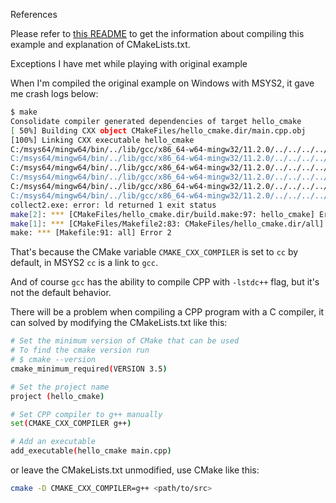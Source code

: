 **** References

     Please refer to [[https://github.com/ttroy50/cmake-examples/tree/master/01-basic/A-hello-cmake][this README]] to get the information about compiling this example and explanation of CMakeLists.txt.

**** Exceptions I have met while playing with original example

     When I'm compiled the original example on Windows with MSYS2, it gave me crash logs below:

     #+BEGIN_SRC sh
     $ make
     Consolidate compiler generated dependencies of target hello_cmake
     [ 50%] Building CXX object CMakeFiles/hello_cmake.dir/main.cpp.obj
     [100%] Linking CXX executable hello_cmake
     C:/msys64/mingw64/bin/../lib/gcc/x86_64-w64-mingw32/11.2.0/../../../../x86_64-w64-mingw32/bin/ld.exe: CMakeFiles/hello_cmake.dir/main.cpp.obj:main.cpp:(.text+0x29): undefined reference to `std::basic_ostream<char, std::char_traits<char> >& std::operator<< <std::char_traits<char> >(std::basic_ostream<char, std::char_traits<char> >&, char const*)'
     C:/msys64/mingw64/bin/../lib/gcc/x86_64-w64-mingw32/11.2.0/../../../../x86_64-w64-mingw32/bin/ld.exe: CMakeFiles/hello_cmake.dir/main.cpp.obj:main.cpp:(.text+0x3b): undefined reference to `std::ostream::operator<<(std::ostream& (*)(std::ostream&))'
     C:/msys64/mingw64/bin/../lib/gcc/x86_64-w64-mingw32/11.2.0/../../../../x86_64-w64-mingw32/bin/ld.exe: CMakeFiles/hello_cmake.dir/main.cpp.obj:main.cpp:(.text+0x5d): undefined reference to `std::ios_base::Init::~Init()'
     C:/msys64/mingw64/bin/../lib/gcc/x86_64-w64-mingw32/11.2.0/../../../../x86_64-w64-mingw32/bin/ld.exe: CMakeFiles/hello_cmake.dir/main.cpp.obj:main.cpp:(.text+0x90): undefined reference to `std::ios_base::Init::Init()'
     C:/msys64/mingw64/bin/../lib/gcc/x86_64-w64-mingw32/11.2.0/../../../../x86_64-w64-mingw32/bin/ld.exe: CMakeFiles/hello_cmake.dir/main.cpp.obj:main.cpp:(.rdata$.refptr._ZSt4endlIcSt11char_traitsIcEERSt13basic_ostreamIT_T0_ES6_[.refptr._ZSt4endlIcSt11char_traitsIcEERSt13basic_ostreamIT_T0_ES6_]+0x0): undefined reference to `std::basic_ostream<char, std::char_traits<char> >& std::endl<char, std::char_traits<char> >(std::basic_ostream<char, std::char_traits<char> >&)'
     C:/msys64/mingw64/bin/../lib/gcc/x86_64-w64-mingw32/11.2.0/../../../../x86_64-w64-mingw32/bin/ld.exe: CMakeFiles/hello_cmake.dir/main.cpp.obj:main.cpp:(.rdata$.refptr._ZSt4cout[.refptr._ZSt4cout]+0x0): undefined reference to `std::cout'
     collect2.exe: error: ld returned 1 exit status
     make[2]: *** [CMakeFiles/hello_cmake.dir/build.make:97: hello_cmake] Error 1
     make[1]: *** [CMakeFiles/Makefile2:83: CMakeFiles/hello_cmake.dir/all] Error 2
     make: *** [Makefile:91: all] Error 2
     #+END_SRC

     That's because the CMake variable =CMAKE_CXX_COMPILER= is set to =cc= by default, in MSYS2 =cc= is a link to =gcc=.

     And of course =gcc= has the ability to compile CPP with =-lstdc++= flag, but it's not the default behavior.

     There will be a problem when compiling a CPP program with a C compiler, it can solved by modifying the CMakeLists.txt like this:

     #+BEGIN_SRC sh
     # Set the minimum version of CMake that can be used
     # To find the cmake version run
     # $ cmake --version
     cmake_minimum_required(VERSION 3.5)

     # Set the project name
     project (hello_cmake)

     # Set CPP compiler to g++ manually
     set(CMAKE_CXX_COMPILER g++)

     # Add an executable
     add_executable(hello_cmake main.cpp)
     #+END_SRC

     or leave the CMakeLists.txt unmodified, use CMake like this:

     #+BEGIN_SRC sh
     cmake -D CMAKE_CXX_COMPILER=g++ <path/to/src>
     #+END_SRC
